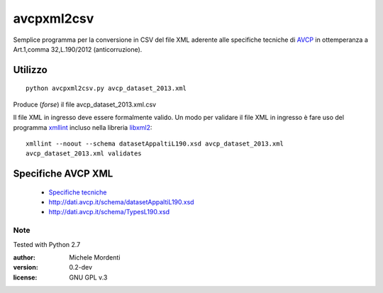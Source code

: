 avcpxml2csv
===========

Semplice programma per la conversione in CSV del file XML aderente alle specifiche tecniche
di `AVCP`__ in ottemperanza a Art.1,comma 32,L.190/2012 (anticorruzione).

Utilizzo
--------

:: 

  python avcpxml2csv.py avcp_dataset_2013.xml

Produce (*forse*) il file avcp_dataset_2013.xml.csv

Il file XML in ingresso deve essere formalmente valido.
Un modo per validare il file XML in ingresso è fare uso del programma `xmllint`__ incluso nella libreria `libxml2`__::

  xmllint --noout --schema datasetAppaltiL190.xsd avcp_dataset_2013.xml
  avcp_dataset_2013.xml validates


Specifiche AVCP XML
-------------------

 * `Specifiche tecniche`__
 * `http://dati.avcp.it/schema/datasetAppaltiL190.xsd`__
 * `http://dati.avcp.it/schema/TypesL190.xsd`__


Note
~~~~

Tested with Python 2.7

:author: Michele Mordenti
:version: 0.2-dev
:license: GNU GPL v.3


__ http:/www.avcp.it
__ http://xmlsoft.org/xmllint.html
__ http://xmlsoft.org/
__ http://www.avcp.it/portal/rest/jcr/repository/collaboration/Digital%20Assets/pdf/AllCom27.05.13SpecificeTecnichev1.0.pdf
__ http://dati.avcp.it/schema/datasetAppaltiL190.xsd
__ http://dati.avcp.it/schema/TypesL190.xsd
